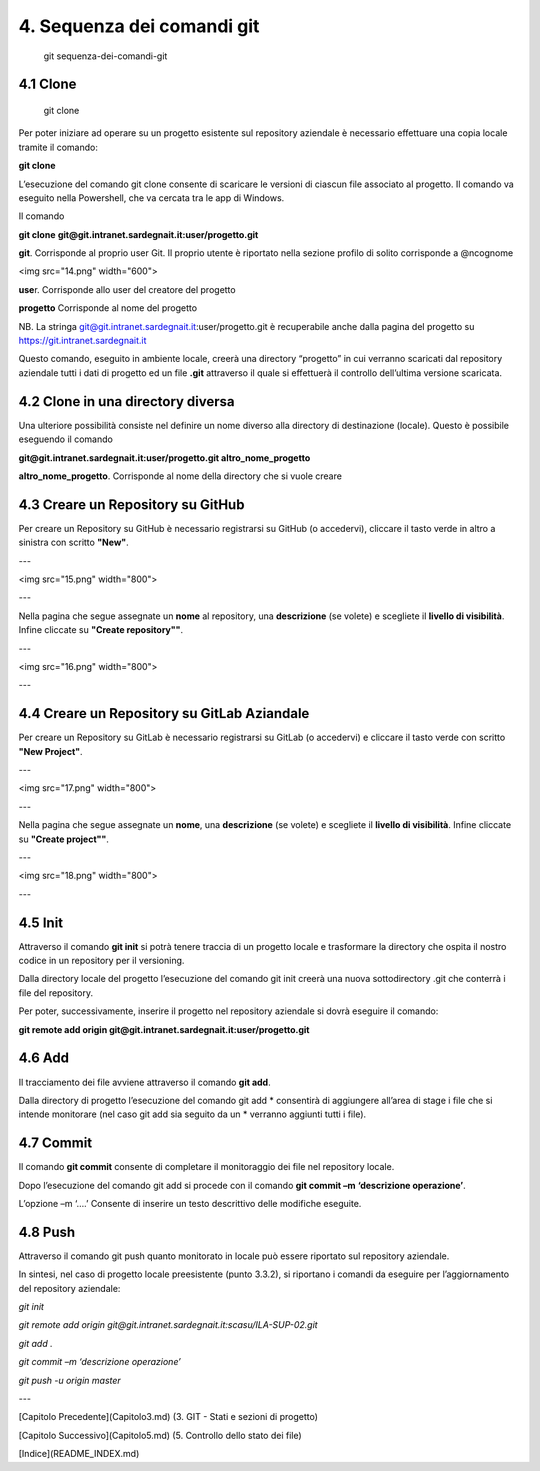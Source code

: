 
4. **Sequenza dei comandi git**
================================
      git sequenza-dei-comandi-git

4.1 **Clone**
----------------
         git clone

Per poter iniziare ad operare su un progetto esistente sul repository
aziendale è necessario effettuare una copia locale tramite il comando:
  
**git clone**

L’esecuzione del comando git clone consente di scaricare le versioni 
di ciascun file associato al progetto.
Il comando va eseguito nella Powershell, che va cercata tra le app di Windows.

Il comando

**git clone** **git@git.intranet.sardegnait.it:user/progetto.git**

**git**. Corrisponde al proprio user Git. Il proprio utente è riportato
nella sezione profilo di solito corrisponde a @ncognome

<img src="14.png" width="600">

**use**\ r. Corrisponde allo user del creatore del progetto

**progetto** Corrisponde al nome del progetto

NB. La stringa git@git.intranet.sardegnait.it:user/progetto.git è
recuperabile anche dalla pagina del progetto su
`https://git.intranet.sardegnait.it <https://git.intranet.sardegnait.it/>`__

Questo comando, eseguito in ambiente locale, creerà una directory
“progetto” in cui verranno scaricati dal repository aziendale tutti i
dati di progetto ed un file **.git** attraverso il quale si effettuerà
il controllo dell’ultima versione scaricata.


4.2 **Clone in una directory diversa**
----------------------------------------

Una ulteriore possibilità consiste nel definire un nome diverso alla
directory di destinazione (locale). Questo è possibile eseguendo il
comando

**git@git.intranet.sardegnait.it:user/progetto.git altro_nome_progetto**

**altro_nome_progetto**. Corrisponde al nome della directory che si
vuole creare


4.3 **Creare un Repository su GitHub**
---------------------------------------
Per creare un Repository su GitHub è necessario registrarsi su GitHub (o accedervi),
cliccare il tasto verde in altro a sinistra con scritto **"New"**.

---

<img src="15.png" width="800">

---

Nella pagina che segue assegnate un **nome** al repository, una **descrizione** (se volete)
e scegliete il **livello di visibilità**. Infine cliccate su **"Create repository""**.

---

<img src="16.png" width="800">

---


4.4 **Creare un Repository su GitLab Aziandale**
-------------------------------------------------
Per creare un Repository su GitLab è necessario registrarsi su GitLab (o accedervi) e
cliccare il tasto verde con scritto **"New Project"**. 

---

<img src="17.png" width="800">

---

Nella pagina che segue assegnate un **nome**, una **descrizione** (se volete) e 
scegliete il **livello di visibilità**. Infine cliccate su **"Create project""**.

---

<img src="18.png" width="800">

---


4.5 **Init**
--------------

Attraverso il comando **git init** si potrà tenere traccia di un
progetto locale e trasformare la directory che ospita il nostro codice
in un repository per il versioning.

Dalla directory locale del progetto l’esecuzione del comando git init
creerà una nuova sottodirectory .git che conterrà i file del repository.

Per poter, successivamente, inserire il progetto nel repository
aziendale si dovrà eseguire il comando:

**git remote add origin
git@git.intranet.sardegnait.it:user/progetto.git**

4.6 **Add**
----------

Il tracciamento dei file avviene attraverso il comando **git add**.

Dalla directory di progetto l’esecuzione del comando git add \*
consentirà di aggiungere all’area di stage i file che si intende
monitorare (nel caso git add sia seguito da un \* verranno aggiunti
tutti i file).

4.7 **Commit**
------------

Il comando **git commit** consente di completare il monitoraggio dei
file nel repository locale.

Dopo l’esecuzione del comando git add si procede con il comando **git
commit –m** **‘descrizione operazione’**.

L’opzione –m ‘….’ Consente di inserire un testo descrittivo delle
modifiche eseguite.

4.8 **Push**
---------

Attraverso il comando git push quanto monitorato in locale può essere
riportato sul repository aziendale.

In sintesi, nel caso di progetto locale preesistente (punto 3.3.2), si
riportano i comandi da eseguire per l’aggiornamento del repository
aziendale:


*git init*

*git remote add origin
git@git.intranet.sardegnait.it:scasu/ILA-SUP-02.git*

*git add .*

*git commit –m ‘descrizione operazione’*

*git push -u origin master*

---

[Capitolo Precedente](Capitolo3.md) (3. GIT - Stati e sezioni di progetto)

[Capitolo Successivo](Capitolo5.md) (5. Controllo dello stato dei file)

[Indice](README_INDEX.md)
